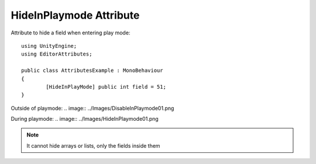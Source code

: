 HideInPlaymode Attribute
=======================

Attribute to hide a field when entering play mode::
	
	using UnityEngine;
	using EditorAttributes;
	
	public class AttributesExample : MonoBehaviour
	{
		[HideInPlayMode] public int field = 51;
	}

Outside of playmode:
.. image:: ../Images/DisableInPlaymode01.png

During playmode:
.. image:: ../Images/HideInPlaymode01.png

.. note:: 
	It cannot hide arrays or lists, only the fields inside them
